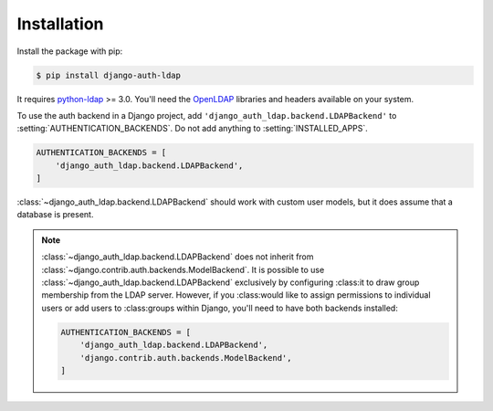 Installation
============

Install the package with pip:

.. code-block:: sh

    $ pip install django-auth-ldap

It requires `python-ldap`_ >= 3.0. You'll need the `OpenLDAP`_ libraries and
headers available on your system.

To use the auth backend in a Django project, add
``'django_auth_ldap.backend.LDAPBackend'`` to
:setting:`AUTHENTICATION_BACKENDS`. Do not add anything to
:setting:`INSTALLED_APPS`.

.. code-block:: python

    AUTHENTICATION_BACKENDS = [
        'django_auth_ldap.backend.LDAPBackend',
    ]

:class:`~django_auth_ldap.backend.LDAPBackend` should work with custom user
models, but it does assume that a database is present.

.. note::

    :class:`~django_auth_ldap.backend.LDAPBackend` does not inherit from
    :class:`~django.contrib.auth.backends.ModelBackend`. It is possible to use
    :class:`~django_auth_ldap.backend.LDAPBackend` exclusively by configuring
    :class:it to draw group membership from the LDAP server. However, if you
    :class:would like to assign permissions to individual users or add users to
    :class:groups within Django, you'll need to have both backends installed:

    .. code-block:: python

        AUTHENTICATION_BACKENDS = [
            'django_auth_ldap.backend.LDAPBackend',
            'django.contrib.auth.backends.ModelBackend',
        ]


.. _`python-ldap`: https://pypi.org/project/python-ldap/
.. _`OpenLDAP`: https://www.openldap.org/
